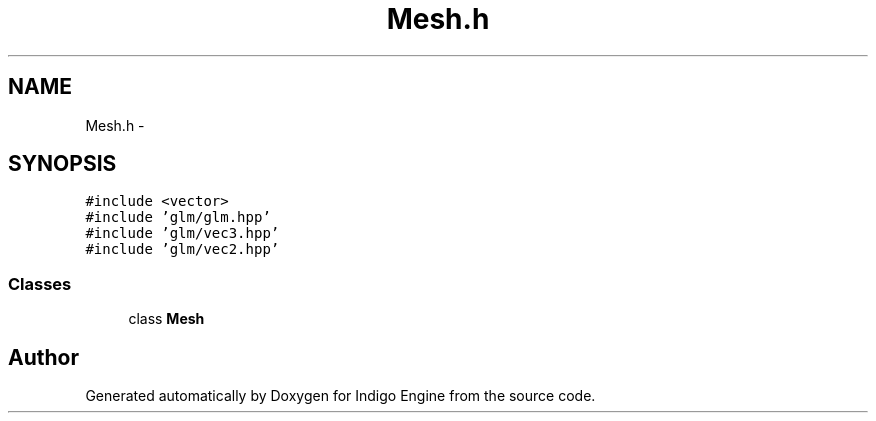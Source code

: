 .TH "Mesh.h" 3 "Mon May 5 2014" "Version 200" "Indigo Engine" \" -*- nroff -*-
.ad l
.nh
.SH NAME
Mesh.h \- 
.SH SYNOPSIS
.br
.PP
\fC#include <vector>\fP
.br
\fC#include 'glm/glm\&.hpp'\fP
.br
\fC#include 'glm/vec3\&.hpp'\fP
.br
\fC#include 'glm/vec2\&.hpp'\fP
.br

.SS "Classes"

.in +1c
.ti -1c
.RI "class \fBMesh\fP"
.br
.in -1c
.SH "Author"
.PP 
Generated automatically by Doxygen for Indigo Engine from the source code\&.
